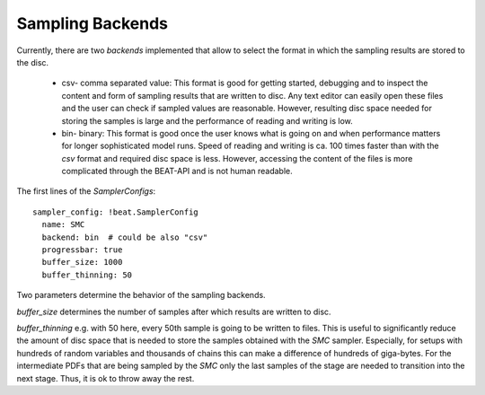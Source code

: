 Sampling Backends
-----------------

Currently, there are two *backends* implemented that allow to select the format in which the sampling results are stored to the disc.

 + csv- comma separated value: This format is good for getting started, debugging and to inspect the content and form of sampling results that are written to disc. Any text editor can easily open these files and the user can check if sampled values are reasonable. However, resulting disc space needed for storing the samples is large and the performance of reading and writing is low.
 + bin- binary: This format is good once the user knows what is going on and when performance matters for longer sophisticated model runs. Speed of reading and writing is ca. 100 times faster than with the *csv* format and required disc space is less. However, accessing the content of the files is more complicated through the BEAT-API and is not human readable.

The first lines of the *SamplerConfigs*::

  sampler_config: !beat.SamplerConfig
    name: SMC
    backend: bin  # could be also "csv"
    progressbar: true
    buffer_size: 1000
    buffer_thinning: 50

Two parameters determine the behavior of the sampling backends.

*buffer_size* determines the number of samples after which results are written to disc.

*buffer_thinning* e.g. with 50 here, every 50th sample is going to be written to files. This is useful to significantly reduce the amount of disc space that is needed to store the samples obtained with the *SMC* sampler. Especially, for setups with hundreds of random variables and thousands of chains this can make a difference of hundreds of giga-bytes. For the intermediate PDFs that are being sampled by the *SMC* only the last samples of the stage are needed to transition into the next stage. Thus, it is ok to throw away the rest.
